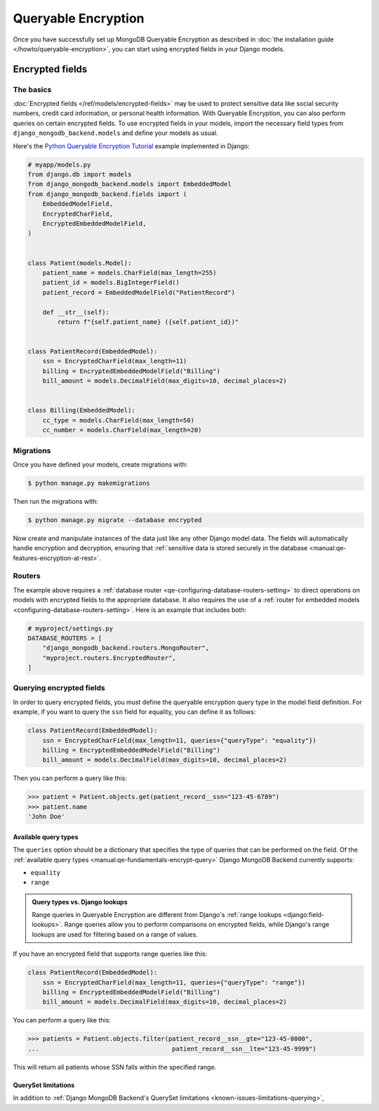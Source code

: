 ====================
Queryable Encryption
====================

.. versionadded:: 5.2.3

Once you have successfully set up MongoDB Queryable Encryption as described in
:doc:`the installation guide </howto/queryable-encryption>`, you can start
using encrypted fields in your Django models.

Encrypted fields
================

The basics
----------

:doc:`Encrypted fields </ref/models/encrypted-fields>` may be used to protect
sensitive data like social security numbers, credit card information, or
personal health information. With Queryable Encryption, you can also perform
queries on certain encrypted fields. To use encrypted fields in your models,
import the necessary field types from ``django_mongodb_backend.models`` and
define your models as usual.

Here's the `Python Queryable Encryption Tutorial`_ example implemented in
Django:

.. code-block:: python

    # myapp/models.py
    from django.db import models
    from django_mongodb_backend.models import EmbeddedModel
    from django_mongodb_backend.fields import (
        EmbeddedModelField,
        EncryptedCharField,
        EncryptedEmbeddedModelField,
    )


    class Patient(models.Model):
        patient_name = models.CharField(max_length=255)
        patient_id = models.BigIntegerField()
        patient_record = EmbeddedModelField("PatientRecord")

        def __str__(self):
            return f"{self.patient_name} ({self.patient_id})"


    class PatientRecord(EmbeddedModel):
        ssn = EncryptedCharField(max_length=11)
        billing = EncryptedEmbeddedModelField("Billing")
        bill_amount = models.DecimalField(max_digits=10, decimal_places=2)


    class Billing(EmbeddedModel):
        cc_type = models.CharField(max_length=50)
        cc_number = models.CharField(max_length=20)

.. _qe-migrations:

Migrations
----------

Once you have defined your models, create migrations with:

.. code-block:: console

    $ python manage.py makemigrations

Then run the migrations with:

.. code-block:: console

    $ python manage.py migrate --database encrypted

Now create and manipulate instances of the data just like any other Django
model data. The fields will automatically handle encryption and decryption,
ensuring that :ref:`sensitive data is stored securely in the database
<manual:qe-features-encryption-at-rest>`.

Routers
-------

The example above requires a :ref:`database router
<qe-configuring-database-routers-setting>` to direct operations on models with
encrypted fields to the appropriate database. It also requires the use of a
:ref:`router for embedded models <configuring-database-routers-setting>`. Here
is an example that includes both:

.. code-block:: python

    # myproject/settings.py
    DATABASE_ROUTERS = [
        "django_mongodb_backend.routers.MongoRouter",
        "myproject.routers.EncryptedRouter",
    ]


Querying encrypted fields
-------------------------

In order to query encrypted fields, you must define the queryable encryption
query type in the model field definition. For example, if you want to query the
``ssn`` field for equality, you can define it as follows:

.. code-block:: python

    class PatientRecord(EmbeddedModel):
        ssn = EncryptedCharField(max_length=11, queries={"queryType": "equality"})
        billing = EncryptedEmbeddedModelField("Billing")
        bill_amount = models.DecimalField(max_digits=10, decimal_places=2)

Then you can perform a query like this:

.. code-block:: console

    >>> patient = Patient.objects.get(patient_record__ssn="123-45-6789")
    >>> patient.name
    'John Doe'

.. _qe-available-query-types:

Available query types
~~~~~~~~~~~~~~~~~~~~~

The ``queries`` option should be a dictionary that specifies the type of queries
that can be performed on the field. Of the :ref:`available query types
<manual:qe-fundamentals-encrypt-query>` Django MongoDB Backend currently
supports:

- ``equality``
- ``range``

.. admonition:: Query types vs. Django lookups

    Range queries in Queryable Encryption are different from Django's
    :ref:`range lookups <django:field-lookups>`. Range queries allow you to
    perform comparisons on encrypted fields, while Django's range lookups are
    used for filtering based on a range of values.

If you have an encrypted field that supports range queries like this:

.. code-block:: python

    class PatientRecord(EmbeddedModel):
        ssn = EncryptedCharField(max_length=11, queries={"queryType": "range"})
        billing = EncryptedEmbeddedModelField("Billing")
        bill_amount = models.DecimalField(max_digits=10, decimal_places=2)

You can perform a query like this:

.. code-block:: console

    >>> patients = Patient.objects.filter(patient_record__ssn__gte="123-45-0000",
    ...                                    patient_record__ssn__lte="123-45-9999")

This will return all patients whose SSN falls within the specified range.

QuerySet limitations
~~~~~~~~~~~~~~~~~~~~

In addition to :ref:`Django MongoDB Backend's QuerySet limitations
<known-issues-limitations-querying>`,

.. TODO

.. _Python Queryable Encryption Tutorial: https://github.com/mongodb/docs/tree/main/content/manual/manual/source/includes/qe-tutorials/python

